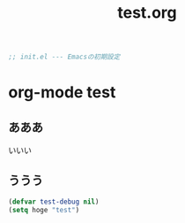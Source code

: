 # -*- org -*-
#+TITLE: test.org
#+STARTUP: overview
#+PROPERTY: header-args:emacs-lisp :tangle test.el

#+begin_src emacs-lisp
;; init.el --- Emacsの初期設定
#+end_src

* org-mode test
** あああ

いいい

** ううう

#+begin_src emacs-lisp
  (defvar test-debug nil)
  (setq hoge "test")
#+end_src

#+RESULTS:
: test
